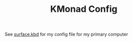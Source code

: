 #+TITLE:KMonad Config

See [[file:surface.kbd][surface.kbd]] for my config file for my primary computer

